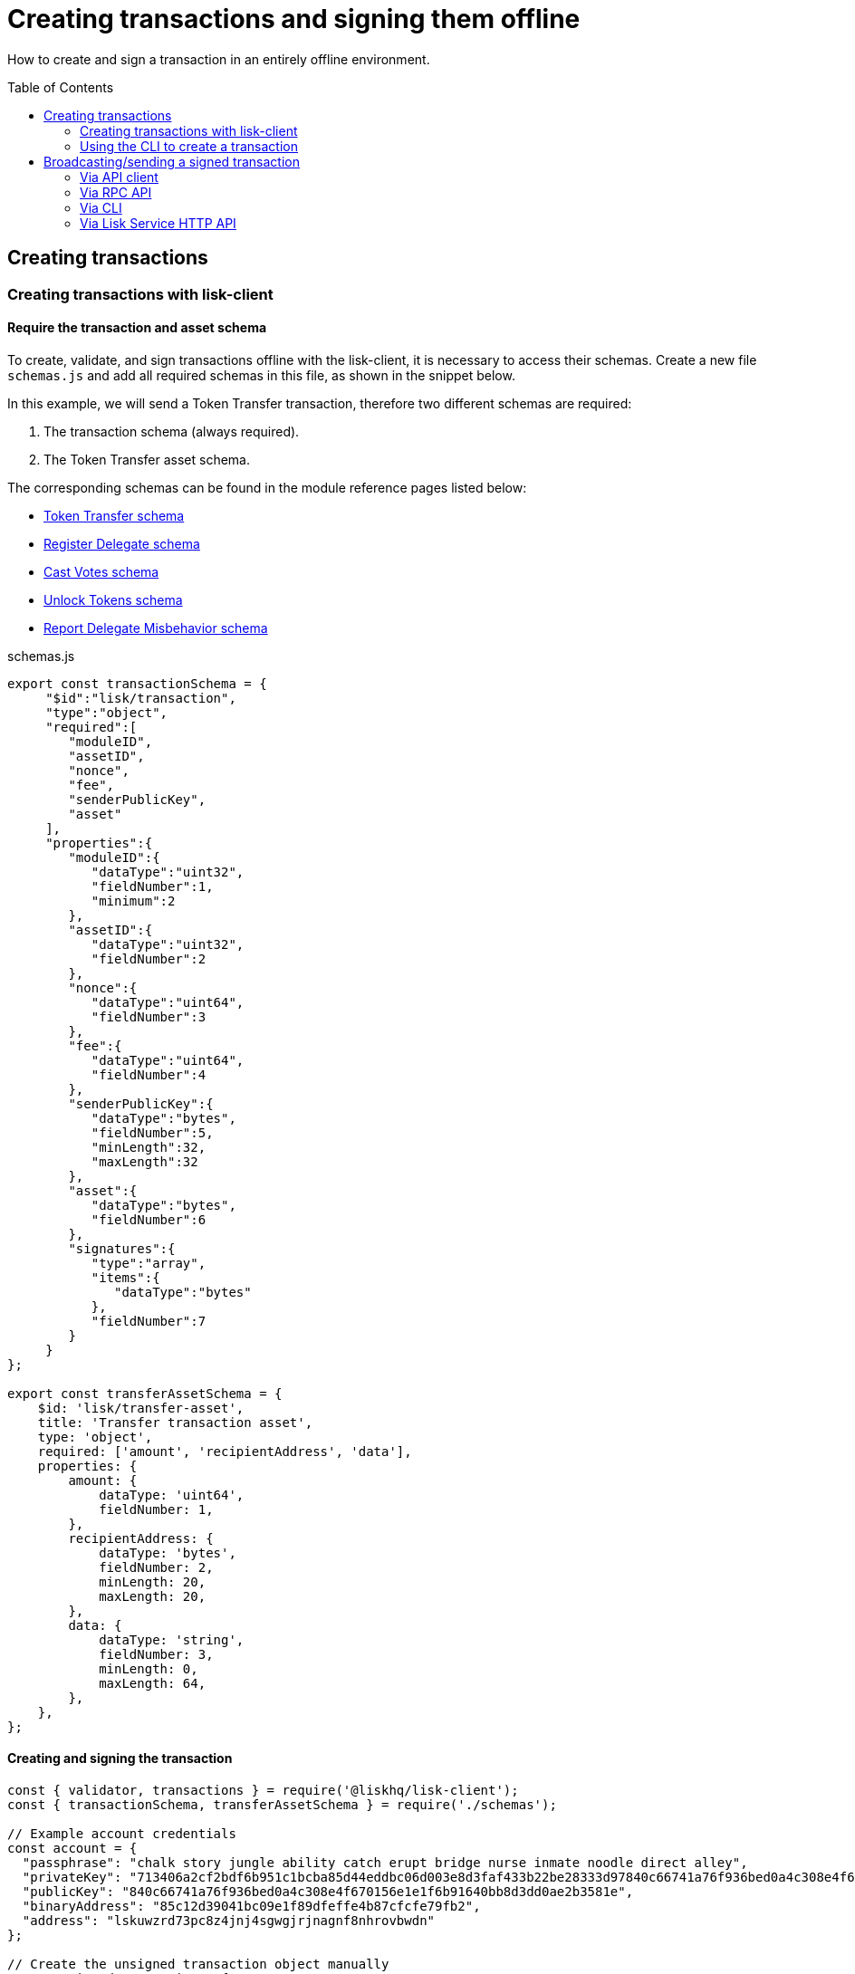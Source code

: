 = Creating transactions and signing them offline
:toc: preamble
:idprefix:
:idseparator: -
:docs_sdk: lisk-sdk::
:url_guides_decoding: integrate-blockchain/encode-decode.adoc
:url_transfer_asset: {docs_sdk}modules/token-module.adoc#transferasset
:url_register_delegate_asset: {docs_sdk}modules/dpos-module.adoc#registertransactionasset
:url_vote_delegate_asset: {docs_sdk}modules/dpos-module.adoc#votetransactionasset
:url_unlock_asset: {docs_sdk}modules/dpos-module.adoc#unlocktransactionasset
:url_pom_asset: {docs_sdk}modules/dpos-module.adoc#pomtransactionasset
:url_framework_httpapi: {docs_sdk}plugins/http-api-plugin.adoc
:url_service: lisk-service::index.adoc

How to create and sign a transaction in an entirely offline environment.

== Creating transactions

=== Creating transactions with lisk-client

==== Require the transaction and asset schema

To create, validate, and sign transactions offline with the lisk-client, it is necessary to access their schemas.
Create a new file `schemas.js` and add all required schemas in this file, as shown in the snippet below.

In this example, we will send a Token Transfer transaction, therefore two different schemas are required:

. The transaction schema (always required).
. The Token Transfer asset schema.

The corresponding schemas can be found in the module reference pages listed below:

* xref:{url_transfer_asset}[Token Transfer schema]
* xref:{url_register_delegate_asset}[Register Delegate schema]
* xref:{url_vote_delegate_asset}[Cast Votes schema]
* xref:{url_unlock_asset}[Unlock Tokens schema]
* xref:{url_pom_asset}[Report Delegate Misbehavior schema]

.schemas.js
[source,typescript]
----
export const transactionSchema = {
     "$id":"lisk/transaction",
     "type":"object",
     "required":[
        "moduleID",
        "assetID",
        "nonce",
        "fee",
        "senderPublicKey",
        "asset"
     ],
     "properties":{
        "moduleID":{
           "dataType":"uint32",
           "fieldNumber":1,
           "minimum":2
        },
        "assetID":{
           "dataType":"uint32",
           "fieldNumber":2
        },
        "nonce":{
           "dataType":"uint64",
           "fieldNumber":3
        },
        "fee":{
           "dataType":"uint64",
           "fieldNumber":4
        },
        "senderPublicKey":{
           "dataType":"bytes",
           "fieldNumber":5,
           "minLength":32,
           "maxLength":32
        },
        "asset":{
           "dataType":"bytes",
           "fieldNumber":6
        },
        "signatures":{
           "type":"array",
           "items":{
              "dataType":"bytes"
           },
           "fieldNumber":7
        }
     }
};

export const transferAssetSchema = {
    $id: 'lisk/transfer-asset',
    title: 'Transfer transaction asset',
    type: 'object',
    required: ['amount', 'recipientAddress', 'data'],
    properties: {
        amount: {
            dataType: 'uint64',
            fieldNumber: 1,
        },
        recipientAddress: {
            dataType: 'bytes',
            fieldNumber: 2,
            minLength: 20,
            maxLength: 20,
        },
        data: {
            dataType: 'string',
            fieldNumber: 3,
            minLength: 0,
            maxLength: 64,
        },
    },
};
----

==== Creating and signing the transaction

[source,typescript]
----
const { validator, transactions } = require('@liskhq/lisk-client');
const { transactionSchema, transferAssetSchema } = require('./schemas');

// Example account credentials
const account = {
  "passphrase": "chalk story jungle ability catch erupt bridge nurse inmate noodle direct alley",
  "privateKey": "713406a2cf2bdf6b951c1bcba85d44eddbc06d003e8d3faf433b22be28333d97840c66741a76f936bed0a4c308e4f670156e1e1f6b91640bb8d3dd0ae2b3581e",
  "publicKey": "840c66741a76f936bed0a4c308e4f670156e1e1f6b91640bb8d3dd0ae2b3581e",
  "binaryAddress": "85c12d39041bc09e1f89dfeffe4b87cfcfe79fb2",
  "address": "lskuwzrd73pc8z4jnj4sgwgjrjnagnf8nhrovbwdn"
};

// Create the unsigned transaction object manually
const unsignedTransaction = {
  moduleID: Number(2),
  assetID: Number(0), // aka Token Transfer transaction
  fee: BigInt(10000000),
  nonce: BigInt(23),
  senderPublicKey: Buffer.from(account.publicKey,'hex'),
  asset: Buffer.alloc(0),
  signatures: [],
};

// Validate the transaction oject
const transactionErrors = validator.validator.validate(transactionSchema, unsignedTransaction);

if (transactionErrors.length) {
  throw new validator.LiskValidationError([...transactionErrors]);
}

// Create the asset for the Token Transfer transaction
const transferAsset = {
  amount: BigInt(2000000000),
  recipientAddress: Buffer.from(account.binaryAddress,'hex'),
  data: 'Happy birthday!'
};

// Add the transaction asset to the transaction object
unsignedTransaction.asset = transferAsset;

console.log(unsignedTransaction);
/*
{
  moduleID: 2,
  assetID: 0,
  nonce: 1n,
  fee: 10000000n,
  senderPublicKey: <Buffer 84 0c 66 74 1a 76 f9 36 be d0 a4 c3 08 e4 f6 70 15 6e 1e 1f 6b 91 64 0b b8 d3 dd 0a e2 b3 58 1e>,
  asset: {
    amount: 20n,
    recipientAddress: <Buffer 85 c1 2d 39 04 1b c0 9e 1f 89 df ef fe 4b 87 cf cf e7 9f b2>,
    data: 'Happy birthday!'
  },
  signatures: []
}
*/

// Sign the transaction
const networkIdTestnet = '15f0dacc1060e91818224a94286b13aa04279c640bd5d6f193182031d133df7c';

const signedTransaction = transactions.signTransaction(
  transferAssetSchema,
  unsignedTransaction,
  Buffer.from(networkIdTestnet, 'hex'),
  account.passphrase,
);

console.log(signedTransaction);

/*
{
  moduleID: 2,
  assetID: 0,
  fee: 10000000n,
  nonce: 23n,
  senderPublicKey: <Buffer 84 0c 66 74 1a 76 f9 36 be d0 a4 c3 08 e4 f6 70 15 6e 1e 1f 6b 91 64 0b b8 d3 dd 0a e2 b3 58 1e>,
  asset: {
    amount: 2000000000n,
    recipientAddress: <Buffer 3e 56 5c 6f 2d 22 e0 a3 c1 e4 71 76 72 ec 8a c6 1c 26 60 f2>,
    data: 'Happy birthday!'
  },
  signatures: [
    <Buffer 3c 77 8c e7 b9 8e 72 e6 6b e1 83 86 b4 c1 97 b0 79 3d dc 33 ac ad 8d df 38 d3 52 9f 6a 76 ba 5e 5a ed 54 22 3f b8 36 81 61 b0 2c 71 68 88 3b 09 df b3 ... 14 more bytes>
  ],
  id: <Buffer 95 d2 d3 29 90 cd c7 f3 ae e5 54 b3 f5 23 7b fb f3 4c 33 48 e5 83 72 7a ce dd e5 b3 b6 e3 e7 25>
}
*/
----

=== Using the CLI to create a transaction

The CLI  of a node can be used to create a sendable transaction object.

[NOTE]
====
The flag `--offline` is used here, so that the transaction can be signed, even if the node is not connected to any network at the moment.

The `--offline` flag also requires the flags `--network-identifier` and `--nonce` to be specified.
====

[source,bash]
----
$ ./bin/run transaction:create 2 0 100000000 \
--network-identifier=15f0dacc1060e91818224a94286b13aa04279c640bd5d6f193182031d133df7c \
--nonce=2 --offline
? Please enter: amount:  1000000000
? Please enter: recipientAddress:  ab0041a7d3f7b2c290b5b834d46bdc7b7eb85815
? Please enter: data:  send tokens
? Please enter passphrase:  [hidden]
? Please re-enter passphrase:  [hidden]
----

After all relevant information about the transaction is given, the already encoded transaction object is returned:

----
{"transaction":"0802100018022080c2d72f2a20e03c09bdc8c023d94cf66a5d352e6258380210d97d545abbf75668ea3736e3123229088094ebdc031214ab0041a7d3f7b2c290b5b834d46bdc7b7eb858151a0b73656e6420746f6b656e733a40faa2626d7306506b1999f48aa2f4b1ffdee01e641fa76d37a9d1d6fd8c225a81065c856ea625c52d138a7e3ba86b62913dc8e5aef8b5e307641ab66e0277a60b"}
----

.How to additionally return the transaction in JSON format
[%collapsible]
====
To also see the decoded transaction object on creation, add the `--json` parameter:

[source,bash]
----
$ ./bin/run transaction:create 2 0 100000000 \
--network-identifier=15f0dacc1060e91818224a94286b13aa04279c640bd5d6f193182031d133df7c \
--nonce=2 --offline --json --pretty
? Please enter: amount:  1000000000
? Please enter: recipientAddress:  ab0041a7d3f7b2c290b5b834d46bdc7b7eb85815
? Please enter: data:  send tokens
? Please enter passphrase:  [hidden]
? Please re-enter passphrase:  [hidden]
{
  "transaction": "0802100018022080c2d72f2a20e03c09bdc8c023d94cf66a5d352e6258380210d97d545abbf75668ea3736e3123229088094ebdc031214ab0041a7d3f7b2c290b5b834d46bdc7b7eb858151a0b73656e6420746f6b656e733a40faa2626d7306506b1999f48aa2f4b1ffdee01e641fa76d37a9d1d6fd8c225a81065c856ea625c52d138a7e3ba86b62913dc8e5aef8b5e307641ab66e0277a60b"
}
{
  "transaction": {
    "moduleID": 2,
    "assetID": 0,
    "nonce": "2",
    "fee": "100000000",
    "senderPublicKey": "e03c09bdc8c023d94cf66a5d352e6258380210d97d545abbf75668ea3736e312",
    "signatures": [
      "faa2626d7306506b1999f48aa2f4b1ffdee01e641fa76d37a9d1d6fd8c225a81065c856ea625c52d138a7e3ba86b62913dc8e5aef8b5e307641ab66e0277a60b"
    ],
    "asset": {
      "amount": "1000000000",
      "recipientAddress": "ab0041a7d3f7b2c290b5b834d46bdc7b7eb85815",
      "data": "send tokens"
    }
  }
}
----
====

== Broadcasting/sending a signed transaction

A transaction can be posted to a node in the following ways:

* <<via-api-client>>
* <<via-rpc-api>>
* <<via-cli>>
* <<via-lisk-service-http-api>>
// * <<via-lisk-core-http-api>>

[NOTE]
====
If the existing data needs to be encoded/decoded before posting, check the guide xref:{url_guides_decoding}[]
====

=== Via API client

Create a file `api-client.js` which will export the function `getClient()`.

Adjust the RPC (Remote-Procedure-Call), endpoint to point to the node you want to broadcast the transaction to.

.api-client.js
[source,js]
----
 const { apiClient } = require('@liskhq/lisk-client');

const RPC_ENDPOINT = 'ws://localhost:8080/ws';
let clientCache;

const getClient = async () => {
  if (!clientCache) {
    clientCache = await apiClient.createWSClient(RPC_ENDPOINT);
  }
  return clientCache;
};

module.exports = { getClient };
----

Import the `getClient()` function and execute it to use the API client to broadcast the transaction, as shown in below snippet.

[source,js]
----
const { getClient } = require('./api-client');

// ...

// Use the API client to send the transaction to a node
getClient().then(async client => {
  try {
    res = await client.transaction.send(signedTransaction);
    console.log(res);
  } catch (error) {
    console.log(error);
  }
});
----

=== Via RPC API

If you prefer to use the RPC WebSocket API of Lisk Service to post transactions, this can be achieved for example by writing a small JS script, and using the API client of the `socket.io-client` package:

[source,js]
----
// 1. Require the dependencies
const io = require('socket.io-client'); // The socket.io client
const jsome = require('jsome'); // Prettifies the JSON output

jsome.params.colored = true;

// Use local Service node
const WS_RPC_ENDPOINT = 'ws://localhost:9901/rpc-v2';
//Use public Service node
//const WS_RPC_ENDPOINT = "wss://service.lisk.com/rpc-v2";

// 2. Connect to Lisk Service via WebSockets
const socket = io(WS_RPC_ENDPOINT, {
  forceNew: true,
  transports: ['websocket']
});

// 3. Emit the remote procedure call
socket.emit('request', {
  jsonrpc: '2.0',
  method: 'post.transactions',
  payload: {"transaction":"08021000180d2080c2d72f2a200fe9a3f1a21b5530f27f87a414b549e79a940bf24fdf2b2f05e7f22aeeecc86a32270880c2d72f12144fd8cc4e27a3489b57ed986efe3d327d3de40d921a0a73656e6420746f6b656e3a4069242925e0e377906364fe6c2eed67f419dfc1a757f73e848ff2f1ff97477f90263487d20aedf538edffe2ce5b3e7601a8528e5cd63845272e9d79c294a6590a"}
},
  answer => {
    // console.log(answer);
    jsome(answer);
    process.exit(0);
});
----

=== Via CLI

[source,bash]
----
$ lisk-core transaction:send 0802100018022080c2d72f2a20e03c09bdc8c023d94cf66a5d352e6258380210d97d545abbf75668ea3736e3123229088094ebdc031214ab0041a7d3f7b2c290b5b834d46bdc7b7eb858151a0b73656e6420746f6b656e733a40faa2626d7306506b1999f48aa2f4b1ffdee01e641fa76d37a9d1d6fd8c225a81065c856ea625c52d138a7e3ba86b62913dc8e5aef8b5e307641ab66e0277a60b
----

=== Via Lisk Service HTTP API

IMPORTANT: xref:{url_service}[Lisk Service] needs to be installed in order to post a transaction via the Lisk Service HTTP API.

cURL is one of the tools that can be used to send HTTP API requests to Lisk Service as shown below:

[source,bash]
----
curl -X POST -H "Content-Type: application/json" \
-d '{ "transaction": "0802100018022080c2d72f2a20e03c09bdc8c023d94cf66a5d352e6258380210d97d545abbf75668ea3736e3123229088094ebdc031214ab0041a7d3f7b2c290b5b834d46bdc7b7eb858151a0b73656e6420746f6b656e733a40faa2626d7306506b1999f48aa2f4b1ffdee01e641fa76d37a9d1d6fd8c225a81065c856ea625c52d138a7e3ba86b62913dc8e5aef8b5e307641ab66e0277a60b"}' \
"http://localhost:9901/api/v2/transactions"
----

The following response will be displayed if the transaction was posted successfully:

----
{"message":"Transaction payload was successfully passed to the network node","transactionId":"8a503843942e7d47ba0bef83fe735d26381f32a6ca6c96fb1cde902315f6220c"}
----

// === Via Lisk Core HTTP API

// IMPORTANT: The xref:{url_framework_httpapi}[] needs to be enabled on the node in order to post a transaction via the node HTTP API.

// cURL is one of the tools that can be used to send HTTP API requests to Lisk Core as shown below:

// [source,bash]
// ----
// curl -X POST -H "Content-Type: application/json" \
// -d '{ "transaction": "0802100018022080c2d72f2a20e03c09bdc8c023d94cf66a5d352e6258380210d97d545abbf75668ea3736e3123229088094ebdc031214ab0041a7d3f7b2c290b5b834d46bdc7b7eb858151a0b73656e6420746f6b656e733a40faa2626d7306506b1999f48aa2f4b1ffdee01e641fa76d37a9d1d6fd8c225a81065c856ea625c52d138a7e3ba86b62913dc8e5aef8b5e307641ab66e0277a60b"}' \
// "http://localhost:4000/api/transactions"
// ----

// The following response will be displayed if the transaction was posted successfully:

// ----
// {"message":"Transaction payload was successfully passed to the network node","transactionId":"8a503843942e7d47ba0bef83fe735d26381f32a6ca6c96fb1cde902315f6220c"}
//----


////